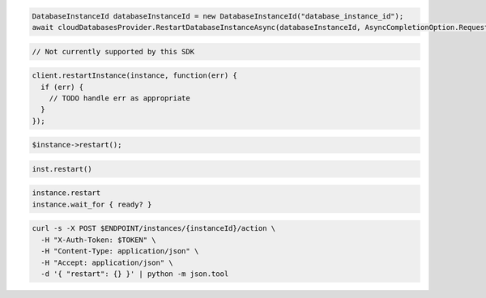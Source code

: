 .. code-block:: csharp

  DatabaseInstanceId databaseInstanceId = new DatabaseInstanceId("database_instance_id");
  await cloudDatabasesProvider.RestartDatabaseInstanceAsync(databaseInstanceId, AsyncCompletionOption.RequestCompleted, CancellationToken.None, null);

.. code-block:: java

  // Not currently supported by this SDK

.. code-block:: javascript

  client.restartInstance(instance, function(err) {
    if (err) {
      // TODO handle err as appropriate
    }
  });

.. code-block:: php

  $instance->restart();

.. code-block:: python

  inst.restart()

.. code-block:: ruby

  instance.restart
  instance.wait_for { ready? }

.. code-block:: sh

  curl -s -X POST $ENDPOINT/instances/{instanceId}/action \
    -H "X-Auth-Token: $TOKEN" \
    -H "Content-Type: application/json" \
    -H "Accept: application/json" \
    -d '{ "restart": {} }' | python -m json.tool
